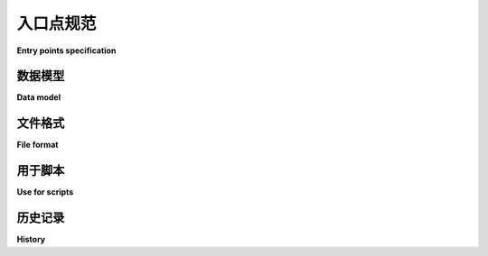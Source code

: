 .. _entry-points:

==========================
入口点规范
==========================

**Entry points specification**

.. tab:: 中文

  *入口点* 是一种机制，用于已安装的分发包宣传其提供的组件，以供其他代码发现和使用。例如：

  - 分发包可以指定 ``console_scripts`` 入口点，每个入口点指向一个函数。当 *pip*（或其他支持 console_scripts 的安装程序）安装该分发包时，它将为每个入口点创建一个命令行包装器。
  - 应用程序可以使用入口点加载插件；例如，Pygments（一个语法高亮工具）可以使用来自单独安装包的额外词法分析器和样式。有关更多信息，请参见 :doc:`/guides/creating-and-discovering-plugins`。

  入口点文件格式最初是为了允许使用 setuptools 构建的包提供集成点元数据，这些元数据将在运行时通过 :py:mod:`importlib.metadata` 读取。现在，它作为 PyPA 互操作性规范定义，以允许除了 ``setuptools`` 之外的构建工具发布与 :py:mod:`importlib.metadata` 兼容的入口点元数据，并允许除了 :py:mod:`importlib.metadata` 之外的运行时库便捷地读取已发布的入口点元数据（可能采用不同的缓存和冲突解决策略）。

.. tab:: 英文

  *Entry points* are a mechanism for an installed distribution to advertise
  components it provides to be discovered and used by other code. For
  example:

  - Distributions can specify ``console_scripts`` entry points, each referring to
    a function. When *pip* (or another console_scripts aware installer) installs
    the distribution, it will create a command-line wrapper for each entry point.
  - Applications can use entry points to load plugins; e.g. Pygments (a syntax
    highlighting tool) can use additional lexers and styles from separately
    installed packages. For more about this, see
    :doc:`/guides/creating-and-discovering-plugins`.

  The entry point file format was originally developed to allow packages built
  with setuptools to provide integration point metadata that would be read at
  runtime with :py:mod:`importlib.metadata`. It is now defined as a PyPA interoperability
  specification in order to allow build tools other than ``setuptools`` to publish
  :py:mod:`importlib.metadata` compatible entry point metadata, and runtime libraries other
  than :py:mod:`importlib.metadata` to portably read published entry point metadata
  (potentially with different caching and conflict resolution strategies).

数据模型
==========

**Data model**

.. tab:: 中文

  从概念上讲，入口点由三个必需的属性定义：

  - **group**（组）：入口点所属的组指示它提供的对象类型。例如，``console_scripts`` 组是用于指向可以作为命令使用的函数的入口点，而 ``pygments.styles`` 是定义 pygments 样式的类的组。消费者通常定义预期的接口。为了避免冲突，定义新组的消费者应该使用以消费者项目所拥有的 PyPI 名称开头，并接上 ``.`` 的名称。组名必须是由字母、数字和下划线组成的一个或多个组，通过点（`.`）分隔（正则表达式 ``^\w+(\.\w+)*$``）。

  - **name**（名称）：标识该入口点在其组中的名称。其精确定义由消费者决定。例如，对于控制台脚本，入口点的名称就是启动它的命令。在一个分发包中，入口点名称应唯一。如果不同的分发包提供相同的名称，消费者决定如何处理这种冲突。名称可以包含除 ``=`` 之外的任何字符，但不能以任何空白字符开始或结束，也不能以 ``[`` 开头。对于新的入口点，推荐仅使用字母、数字、下划线、点和破折号（正则表达式 ``[\w.-]+``）。

  - **object reference**（对象引用）：指向一个 Python 对象。它的形式为 ``importable.module`` 或 ``importable.module:object.attr``。由点和冒号分隔的每个部分都是有效的 Python 标识符。它的查找方式如下所示::

      import importlib
      modname, qualname_separator, qualname = object_ref.partition(':')
      obj = importlib.import_module(modname)
      if qualname_separator:
          for attr in qualname.split('.'):
              obj = getattr(obj, attr)

  .. note::
    一些工具将这种对象引用本身称为 '入口点'，以便于表述，特别是当它指向一个启动程序的函数时。

  此外，还有一个可选属性：**extras**（额外特性）是一个字符串集合，标识提供入口点的分发包的可选功能。如果指定了这些，入口点就需要这些 'extras' 的依赖项。请参见元数据字段 :ref:`metadata_provides_extra`。

  不再推荐为入口点使用 extras。消费者应支持从现有分发包中解析它们，但可以忽略它们。新的发布工具不需要支持指定 extras。处理 extras 的功能与 setuptools 管理 'egg' 包的模型相关，但像 pip 和 virtualenv 这样的新工具使用的是不同的模型。

.. tab:: 英文

  Conceptually, an entry point is defined by three required properties:

  - The **group** that an entry point belongs to indicates what sort of object it
    provides. For instance, the group ``console_scripts`` is for entry points
    referring to functions which can be used as a command, while
    ``pygments.styles`` is the group for classes defining pygments styles.
    The consumer typically defines the expected interface. To avoid clashes,
    consumers defining a new group should use names starting with a PyPI name
    owned by the consumer project, followed by ``.``. Group names must be one or
    more groups of letters, numbers and underscores, separated by dots (regex
    ``^\w+(\.\w+)*$``).

  - The **name** identifies this entry point within its group. The precise meaning
    of this is up to the consumer. For console scripts, the name of the entry point
    is the command that will be used to launch it. Within a distribution, entry
    point names should be unique. If different distributions provide the same
    name, the consumer decides how to handle such conflicts. The name may contain
    any characters except ``=``, but it cannot start or end with any whitespace
    character, or start with ``[``. For new entry points, it is recommended to
    use only letters, numbers, underscores, dots and dashes (regex ``[\w.-]+``).

  - The **object reference** points to a Python object. It is either in the form
    ``importable.module``, or ``importable.module:object.attr``. Each of the parts
    delimited by dots and the colon is a valid Python identifier.
    It is intended to be looked up like this::

      import importlib
      modname, qualname_separator, qualname = object_ref.partition(':')
      obj = importlib.import_module(modname)
      if qualname_separator:
          for attr in qualname.split('.'):
              obj = getattr(obj, attr)

  .. note::
    Some tools call this kind of object reference by itself an 'entry point', for
    want of a better term, especially where it points to a function to launch a
    program.

  There is also an optional property: the **extras** are a set of strings
  identifying optional features of the distribution providing the entry point.
  If these are specified, the entry point requires the dependencies of those
  'extras'. See the metadata field :ref:`metadata_provides_extra`.

  Using extras for an entry point is no longer recommended. Consumers should
  support parsing them from existing distributions, but may then ignore them.
  New publishing tools need not support specifying extras. The functionality of
  handling extras was tied to setuptools' model of managing 'egg' packages, but
  newer tools such as pip and virtualenv use a different model.

文件格式
===========

**File format**

.. tab:: 中文

  入口点在一个名为 :file:`entry_points.txt` 的文件中定义，该文件位于分发包的 :file:`*.dist-info` 目录下。这个目录在 :ref:`recording-installed-packages` 中描述了已安装的分发包，在 :ref:`binary-distribution-format` 中描述了 wheel 包。该文件使用 UTF-8 字符编码。

  文件内容采用 INI 格式，由 Python 的 :mod:`configparser` 模块读取。然而，configparser 默认将名称视为不区分大小写，而入口点名称是区分大小写的。可以通过如下方式创建一个区分大小写的配置解析器::

      import configparser

      class CaseSensitiveConfigParser(configparser.ConfigParser):
          optionxform = staticmethod(str)

  入口点文件必须始终使用 ``=`` 来分隔名称和值（而 configparser 也允许使用 ``:``）。

  配置文件的各个部分表示入口点组，名称表示入口点名称，值则编码了对象引用和可选的 extras。如果使用 extras，它们将以逗号分隔的列表形式出现在方括号内。

  在值中，读取器必须接受并忽略冒号前后、多余的空格（包括多个连续的空格）、对象引用和左方括号之间的空格、额外特性名称与方括号及冒号之间的空格，以及右方括号后的空格。extras 的语法已在 :pep:`508`（作为 ``extras``）中正式规定，而对值的限制在 :pep:`685` 中指定。

  对于编写文件的工具，建议仅在对象引用和左方括号之间插入一个空格。

  例如：

  .. code-block:: ini

      [console_scripts]
      foo = foomod:main
      # 一个依赖于 extras 的例子：
      foobar = foomod:main_bar [bar,baz]

      # pytest 插件引用一个模块，因此没有 ':obj'
      [pytest11]
      nbval = nbval.plugin

.. tab:: 英文

  Entry points are defined in a file called :file:`entry_points.txt` in the
  :file:`*.dist-info` directory of the distribution. This is the directory
  described in :ref:`recording-installed-packages` for installed distributions,
  and in :ref:`binary-distribution-format` for wheels.
  The file uses the UTF-8 character encoding.

  The file contents are in INI format, as read by Python's :mod:`configparser`
  module. However, configparser treats names as case-insensitive by default,
  whereas entry point names are case sensitive. A case-sensitive config parser
  can be made like this::

      import configparser

      class CaseSensitiveConfigParser(configparser.ConfigParser):
          optionxform = staticmethod(str)

  The entry points file must always use ``=`` to delimit names from values
  (whereas configparser also allows using ``:``).

  The sections of the config file represent entry point groups, the names are
  names, and the values encode both the object reference and the optional extras.
  If extras are used, they are a comma-separated list inside square brackets.

  Within a value, readers must accept and ignore spaces (including multiple
  consecutive spaces) before or after the colon, between the object reference and
  the left square bracket, between the extra names and the square brackets and
  colons delimiting them, and after the right square bracket. The syntax for
  extras is formally specified as part of :pep:`508` (as ``extras``) and
  restrictions on values specified in :pep:`685`.
  For tools writing the file, it is recommended only to insert a space between the
  object reference and the left square bracket.

  For example:

  .. code-block:: ini

      [console_scripts]
      foo = foomod:main
      # One which depends on extras:
      foobar = foomod:main_bar [bar,baz]

      # pytest plugins refer to a module, so there is no ':obj'
      [pytest11]
      nbval = nbval.plugin

用于脚本
===============

**Use for scripts**

.. tab:: 中文

  在包装中，两个入口点组具有特殊意义：``console_scripts`` 和 ``gui_scripts``。在这两个组中，入口点的名称应当在包安装后能够作为系统 shell 中的命令使用。对象引用指向一个函数，当运行该命令时，该函数将被调用，并且该函数无需参数。该函数可以返回一个整数作为进程的退出代码，返回 ``None`` 相当于返回 ``0``。

  例如，入口点 ``mycmd = mymod:main`` 将创建一个命令 ``mycmd``，该命令启动一个如下脚本::

      import sys
      from mymod import main
      sys.exit(main())

  ``console_scripts`` 和 ``gui_scripts`` 之间的区别仅在 Windows 系统中有效。``console_scripts`` 会被包装成一个控制台可执行文件，因此它们会附加到一个控制台，并可以使用 :py:data:`sys.stdin`、:py:data:`sys.stdout` 和 :py:data:`sys.stderr` 进行输入和输出。``gui_scripts`` 会被包装成一个图形界面可执行文件，因此它们可以在没有控制台的情况下启动，但除非应用代码进行重定向，否则无法使用标准流。在其他平台上没有这样的区分。

  安装工具应该在安装方案的脚本目录中为 ``console_scripts`` 和 ``gui_scripts`` 设置包装器。它们不负责将该目录添加到定义命令行工具查找位置的 ``PATH`` 环境变量中。

  由于文件是从名称创建的，并且一些文件系统不区分大小写，包应该避免在这些组中使用仅在大小写上有所不同的名称。当名称仅在大小写上有所差异时，安装工具的行为是未定义的。

.. tab:: 英文

  Two groups of entry points have special significance in packaging:
  ``console_scripts`` and ``gui_scripts``. In both groups, the name of the entry
  point should be usable as a command in a system shell after the package is
  installed. The object reference points to a function which will be called with
  no arguments when this command is run. The function may return an integer to be
  used as a process exit code, and returning ``None`` is equivalent to returning
  ``0``.

  For instance, the entry point ``mycmd = mymod:main`` would create a command
  ``mycmd`` launching a script like this::

      import sys
      from mymod import main
      sys.exit(main())

  The difference between ``console_scripts`` and ``gui_scripts`` only affects
  Windows systems. ``console_scripts`` are wrapped in a console executable,
  so they are attached to a console and can use :py:data:`sys.stdin`,
  :py:data:`sys.stdout` and :py:data:`sys.stderr` for input and output.
  ``gui_scripts`` are wrapped in a GUI executable, so they can be started without
  a console, but cannot use standard streams unless application code redirects them.
  Other platforms do not have the same distinction.

  Install tools are expected to set up wrappers for both ``console_scripts`` and
  ``gui_scripts`` in the scripts directory of the install scheme. They are not
  responsible for putting this directory in the ``PATH`` environment variable
  which defines where command-line tools are found.

  As files are created from the names, and some filesystems are case-insensitive,
  packages should avoid using names in these groups which differ only in case.
  The behaviour of install tools when names differ only in case is undefined.


历史记录
=======

**History**

.. tab:: 中文

  - 2017年10月：该规范的编写旨在规范化 setuptools 中现有的入口点功能 (discussion_)。

.. tab:: 英文

  - October 2017: This specification was written to formalize the existing entry points feature of setuptools (discussion_).



.. _discussion: https://mail.python.org/pipermail/distutils-sig/2017-October/031585.html
